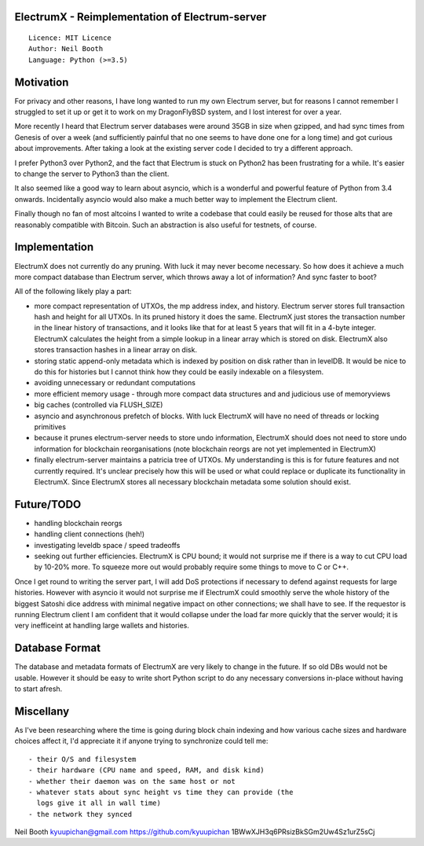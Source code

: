 ElectrumX - Reimplementation of Electrum-server
===============================================
::

  Licence: MIT Licence
  Author: Neil Booth
  Language: Python (>=3.5)


Motivation
==========

For privacy and other reasons, I have long wanted to run my own
Electrum server, but for reasons I cannot remember I struggled to set
it up or get it to work on my DragonFlyBSD system, and I lost interest
for over a year.

More recently I heard that Electrum server databases were around 35GB
in size when gzipped, and had sync times from Genesis of over a week
(and sufficiently painful that no one seems to have done one for a
long time) and got curious about improvements.  After taking a look at
the existing server code I decided to try a different approach.

I prefer Python3 over Python2, and the fact that Electrum is stuck on
Python2 has been frustrating for a while.  It's easier to change the
server to Python3 than the client.

It also seemed like a good way to learn about asyncio, which is a
wonderful and powerful feature of Python from 3.4 onwards.
Incidentally asyncio would also make a much better way to implement
the Electrum client.

Finally though no fan of most altcoins I wanted to write a codebase
that could easily be reused for those alts that are reasonably
compatible with Bitcoin.  Such an abstraction is also useful for
testnets, of course.


Implementation
==============

ElectrumX does not currently do any pruning.  With luck it may never
become necessary.  So how does it achieve a much more compact database
than Electrum server, which throws away a lot of information?  And
sync faster to boot?

All of the following likely play a part:

- more compact representation of UTXOs, the mp address index, and
  history.  Electrum server stores full transaction hash and height
  for all UTXOs.  In its pruned history it does the same.  ElectrumX
  just stores the transaction number in the linear history of
  transactions, and it looks like that for at least 5 years that will
  fit in a 4-byte integer.  ElectrumX calculates the height from a
  simple lookup in a linear array which is stored on disk.  ElectrumX
  also stores transaction hashes in a linear array on disk.
- storing static append-only metadata which is indexed by position on
  disk rather than in levelDB.  It would be nice to do this for histories
  but I cannot think how they could be easily indexable on a filesystem.
- avoiding unnecessary or redundant computations
- more efficient memory usage - through more compact data structures and
  and judicious use of memoryviews
- big caches (controlled via FLUSH_SIZE)
- asyncio and asynchronous prefetch of blocks.  With luck ElectrumX
  will have no need of threads or locking primitives
- because it prunes electrum-server needs to store undo information,
  ElectrumX should does not need to store undo information for
  blockchain reorganisations (note blockchain reorgs are not yet
  implemented in ElectrumX)
- finally electrum-server maintains a patricia tree of UTXOs.  My
  understanding is this is for future features and not currently
  required.  It's unclear precisely how this will be used or what
  could replace or duplicate its functionality in ElectrumX.  Since
  ElectrumX stores all necessary blockchain metadata some solution
  should exist.


Future/TODO
===========

- handling blockchain reorgs
- handling client connections (heh!)
- investigating leveldb space / speed tradeoffs
- seeking out further efficiencies.  ElectrumX is CPU bound; it would not
  surprise me if there is a way to cut CPU load by 10-20% more.  To squeeze
  more out would probably require some things to move to C or C++.

Once I get round to writing the server part, I will add DoS
protections if necessary to defend against requests for large
histories.  However with asyncio it would not surprise me if ElectrumX
could smoothly serve the whole history of the biggest Satoshi dice
address with minimal negative impact on other connections; we shall
have to see.  If the requestor is running Electrum client I am
confident that it would collapse under the load far more quickly that
the server would; it is very inefficeint at handling large wallets
and histories.


Database Format
===============

The database and metadata formats of ElectrumX are very likely to
change in the future.  If so old DBs would not be usable.  However it
should be easy to write short Python script to do any necessary
conversions in-place without having to start afresh.


Miscellany
==========

As I've been researching where the time is going during block chain
indexing and how various cache sizes and hardware choices affect it,
I'd appreciate it if anyone trying to synchronize could tell me::

  - their O/S and filesystem
  - their hardware (CPU name and speed, RAM, and disk kind)
  - whether their daemon was on the same host or not
  - whatever stats about sync height vs time they can provide (the
    logs give it all in wall time)
  - the network they synced


Neil Booth
kyuupichan@gmail.com
https://github.com/kyuupichan
1BWwXJH3q6PRsizBkSGm2Uw4Sz1urZ5sCj
